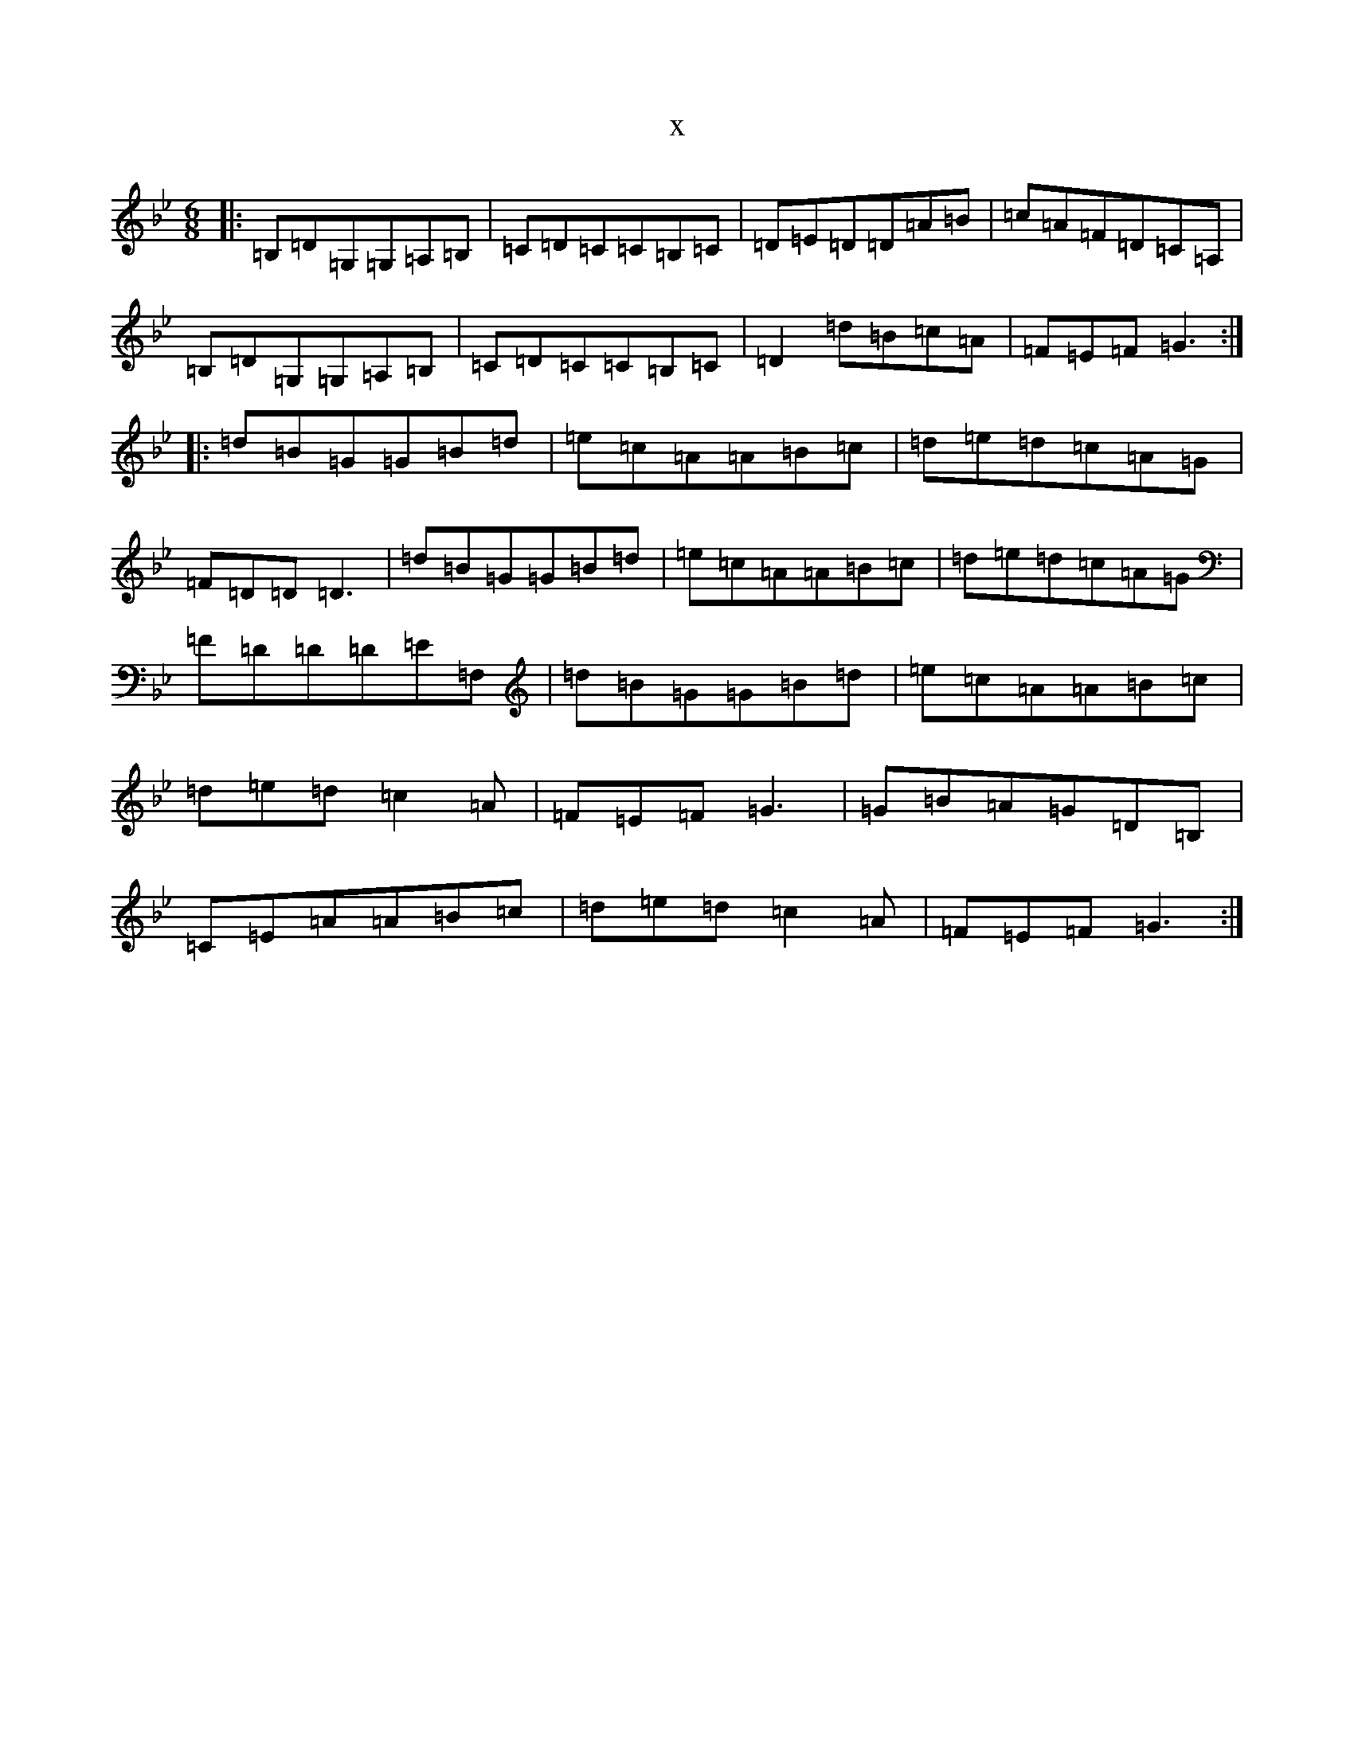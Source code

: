 X:14673
T:x
L:1/8
M:6/8
K: C Dorian
|:=B,=D=G,=G,=A,=B,|=C=D=C=C=B,=C|=D=E=D=D=A=B|=c=A=F=D=C=A,|=B,=D=G,=G,=A,=B,|=C=D=C=C=B,=C|=D2=d=B=c=A|=F=E=F=G3:||:=d=B=G=G=B=d|=e=c=A=A=B=c|=d=e=d=c=A=G|=F=D=D=D3|=d=B=G=G=B=d|=e=c=A=A=B=c|=d=e=d=c=A=G|=F=D=D=D=E=F,|=d=B=G=G=B=d|=e=c=A=A=B=c|=d=e=d=c2=A|=F=E=F=G3|=G=B=A=G=D=B,|=C=E=A=A=B=c|=d=e=d=c2=A|=F=E=F=G3:|